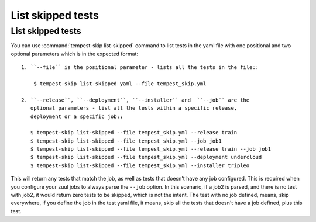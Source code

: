 ======================
List skipped tests
======================

List skipped tests
-------------------

You can use :command:`tempest-skip list-skipped` command to list tests in the yaml
file with one positional and two optional parameters which is in the expected
format::

    1. ``--file`` is the positional parameter - lists all the tests in the file::

        $ tempest-skip list-skipped yaml --file tempest_skip.yml

    2. ``--release``, ``--deployment``, ``--installer`` and  ``--job`` are the
       optional parameters - list all the tests within a specific release,
       deployment or a specific job::

       $ tempest-skip list-skipped --file tempest_skip.yml --release train
       $ tempest-skip list-skipped --file tempest_skip.yml --job job1
       $ tempest-skip list-skipped --file tempest_skip.yml --release train --job job1
       $ tempest-skip list-skipped --file tempest_skip.yml --deployment undercloud
       $ tempest-skip list-skipped --file tempest_skip.yml --installer tripleo

This will return any tests that match the job, as well as tests that doesn't
have any job configured. This is required when you configure your zuul jobs to
always parse the ``--job`` option. In this scenario, if a job2 is parsed, and
there is no test with job2, it would return zero tests to be skipped, which is
not the intent. The test with no job defined, means, skip everywhere, if you
define the job in the test yaml file, it means, skip all the tests that doesn't
have a job defined, plus this test.
